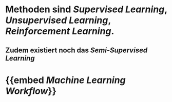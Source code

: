 * Methoden sind [[Supervised Learning]], [[Unsupervised Learning]], [[Reinforcement Learning]].
** Zudem existiert noch das [[Semi-Supervised Learning]]
* {{embed [[Machine Learning Workflow]]}}